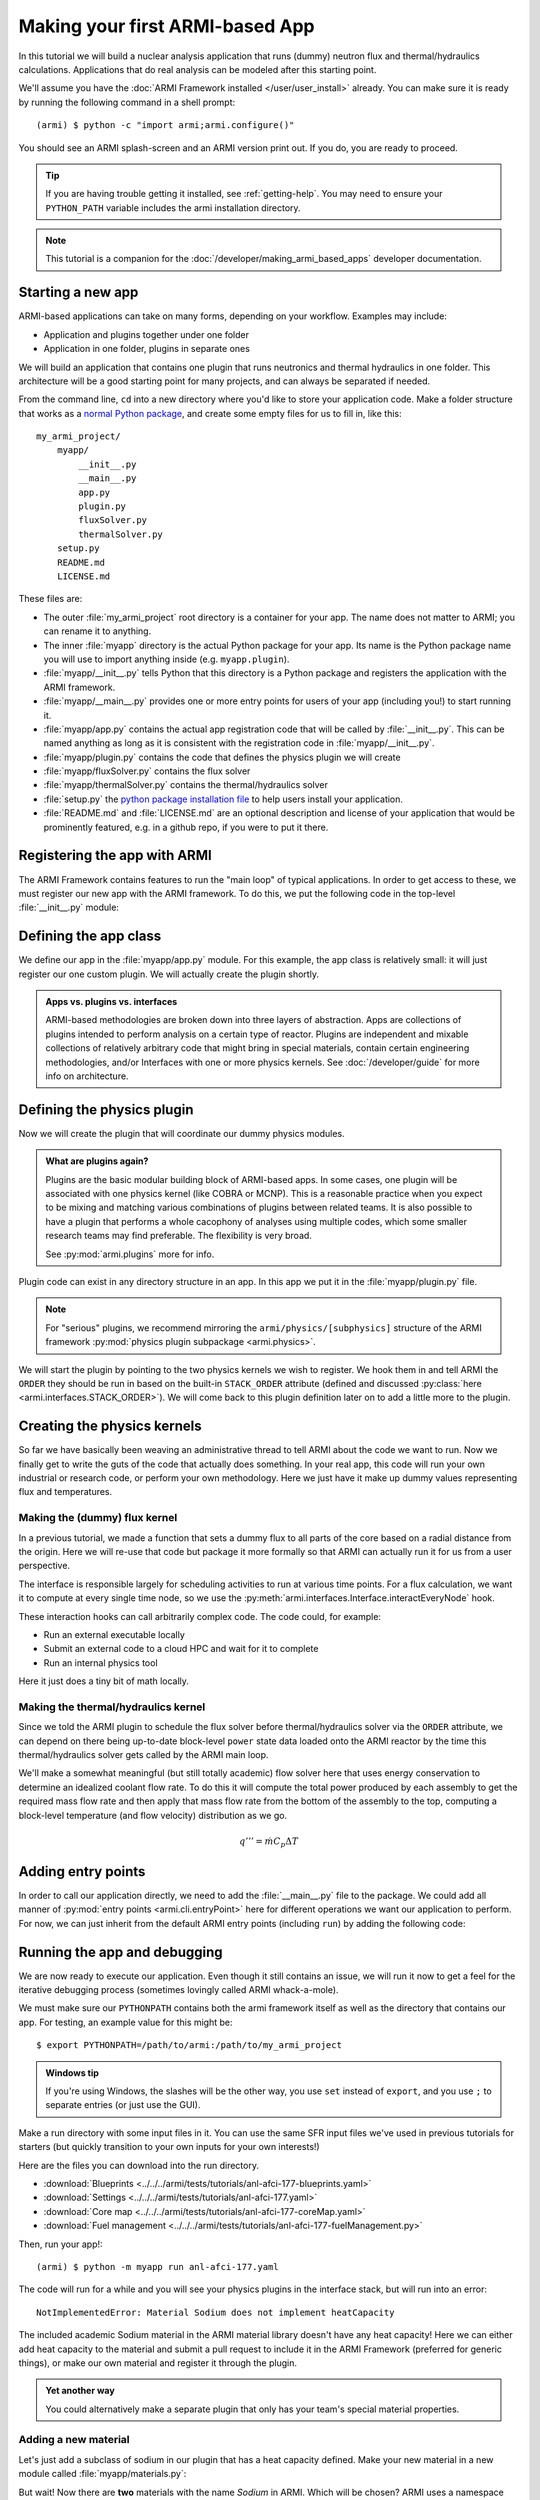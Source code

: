 ================================
Making your first ARMI-based App
================================

In this tutorial we will build a nuclear analysis application that runs (dummy) neutron
flux and thermal/hydraulics calculations. Applications that do real analysis can be
modeled after this starting point.

We'll assume you have the :doc:`ARMI Framework installed </user/user_install>` already.
You can make sure it is ready by running the following command in a shell prompt::

    (armi) $ python -c "import armi;armi.configure()"

You should see an ARMI splash-screen and an ARMI version print out. If you do, you are ready
to proceed.

.. tip:: If you are having trouble getting it installed, see :ref:`getting-help`. You may
    need to ensure your ``PYTHON_PATH`` variable includes the armi installation directory.

.. note:: This tutorial is a companion for the :doc:`/developer/making_armi_based_apps`
    developer documentation.

Starting a new app
==================
ARMI-based applications can take on many forms, depending on your workflow. Examples may include:

* Application and plugins together under one folder
* Application in one folder, plugins in separate ones

We will build an application that contains one plugin that runs
neutronics and thermal hydraulics in one folder. This architecture will be a good starting
point for many projects, and can always be separated if needed.

From the command line, ``cd`` into a new directory where you'd like to store your
application code. Make a folder structure that works as a `normal Python package
<https://packaging.python.org/tutorials/packaging-projects/>`_, and create some empty
files for us to fill in, like this::

    my_armi_project/
        myapp/
            __init__.py
            __main__.py
            app.py
            plugin.py
            fluxSolver.py
            thermalSolver.py
        setup.py
        README.md
        LICENSE.md


These files are:

* The outer :file:`my_armi_project` root directory is a container for your app. The name
  does not matter to ARMI; you can rename it to anything.

* The inner :file:`myapp` directory is the actual Python package for your app. Its name is
  the Python package name you will use to import anything inside (e.g. ``myapp.plugin``).

* :file:`myapp/__init__.py` tells Python that this directory is a Python package and
  registers the application with the ARMI framework.

* :file:`myapp/__main__.py` provides one or more entry points for users of your app
  (including you!) to start running it.

* :file:`myapp/app.py` contains the actual app registration code that will be called by
  :file:`__init__.py`. This can be named anything as long as it is consistent with the
  registration code in :file:`myapp/__init__.py`. 

* :file:`myapp/plugin.py` contains the code that defines the physics plugin we will create

* :file:`myapp/fluxSolver.py` contains the flux solver

* :file:`myapp/thermalSolver.py` contains the thermal/hydraulics solver

* :file:`setup.py` the `python package installation file
  <https://docs.python.org/3/distutils/setupscript.html>`_ to help users install your
  application.

* :file:`README.md` and :file:`LICENSE.md` are an optional description and license of your
  application that would be prominently featured, e.g. in a github repo, if you were to
  put it there.

Registering the app with ARMI
=============================
The ARMI Framework contains features to run the "main loop" of typical applications. In
order to get access to these, we must register our new app with the ARMI framework. To do
this, we put the following code in the top-level :file:`__init__.py` module:

.. code-block:: python
    :caption: ``myapp/__init__.py``

    import armi
    from myapp import app
    armi.configure(app.ExampleApp())

Defining the app class
======================
We define our app in the :file:`myapp/app.py` module. For this example, the app class is
relatively small: it will just register our one custom plugin. We will actually create
the plugin shortly.

.. admonition:: Apps vs. plugins vs. interfaces

    ARMI-based methodologies are broken down into three layers of abstraction. Apps are
    collections of plugins intended to perform analysis on a certain type of reactor.
    Plugins are independent and mixable collections of relatively arbitrary code that
    might bring in special materials, contain certain engineering methodologies, and/or
    Interfaces with one or more physics kernels. See :doc:`/developer/guide` for more
    info on architecture.

.. code-block:: python
    :caption: ``myapp/app.py``

    import armi
    from armi.apps import App

    from myapp.plugin import DummyPhysicsPlugin

    class ExampleApp(App):
        def __init__(self):
            # activate all built-in plugins
            App.__init__(self)

            # register our plugin with the plugin manager
            self._pm.register(DummyPhysicsPlugin) 

        @property
        def splashText(self):
            return "** My Example App **"


Defining the physics plugin
===========================
Now we will create the plugin that will coordinate our dummy physics modules. 

.. admonition:: What are plugins again? 

    Plugins are the basic modular building block of ARMI-based apps. In some cases, one
    plugin will be associated with one physics kernel (like COBRA or MCNP). This is a
    reasonable practice when you expect to be mixing and matching various combinations of
    plugins between related teams. It is also possible to have a plugin that performs a
    whole cacophony of analyses using multiple codes, which some smaller research teams
    may find preferable. The flexibility is very broad.

    See :py:mod:`armi.plugins` more for info.

Plugin code can exist in any directory structure in an app. In this app we
put it in the :file:`myapp/plugin.py` file.

.. note:: For "serious" plugins, we recommend mirroring the ``armi/physics/[subphysics]``
    structure of the ARMI framework :py:mod:`physics plugin subpackage <armi.physics>`.

We will start the plugin by pointing to the two physics kernels we wish to register. We
hook them in and tell ARMI the ``ORDER`` they should be run in based on the built-in
``STACK_ORDER`` attribute (defined and discussed :py:class:`here
<armi.interfaces.STACK_ORDER>`).  We will come back to this plugin definition later on to
add a little more to the plugin.



.. code-block:: python
    :caption: ``myapp/plugin.py``

    from armi import plugins
    from armi import interfaces
    from armi.interfaces import STACK_ORDER as ORDER

    from myapp import fluxSolver
    from myapp import thermalSolver


    class DummyPhysicsPlugin(plugins.ArmiPlugin):
        @staticmethod
        @plugins.HOOKIMPL
        def exposeInterfaces(cs):
            kernels = [
                interfaces.InterfaceInfo(ORDER.FLUX, fluxSolver.FluxInterface, {}),
                interfaces.InterfaceInfo(ORDER.THERMAL_HYDRAULICS, thermalSolver.ThermalInterface, {}),
            ]
            return kernels

Creating the physics kernels
============================
So far we have basically been weaving an administrative thread to tell ARMI about the code
we want to run. Now we finally get to write the guts of the code that actually does
something. In your real app, this code will run your own industrial or research code, or
perform your own methodology.  Here we just have it make up dummy values representing flux
and temperatures.

Making the (dummy) flux kernel
------------------------------
In a previous tutorial, we made a function that sets a dummy flux to all parts of the core
based on a radial distance from the origin. Here we will re-use that code but package it
more formally so that ARMI can actually run it for us from a user perspective.

The interface is responsible largely for scheduling activities to run at various time
points. For a flux calculation, we want it to compute at every single time node, so we use
the :py:meth:`armi.interfaces.Interface.interactEveryNode` hook.

These interaction hooks can call arbitrarily complex code. The code could, for example:

* Run an external executable locally
* Submit an external code to a cloud HPC and wait for it to complete
* Run an internal physics tool

Here it just does a tiny bit of math locally.

.. code-block:: python
    :caption: ``myapp/fluxSolver.py``

    import os

    import numpy as np

    from armi import runLog
    from armi import interfaces
    from armi.physics import neutronics


    class FluxInterface(interfaces.Interface):
        name = "dummyFlux"

        def interactEveryNode(self, cycle=None, timeNode=None):
            runLog.info("Computing neutron flux and power.")
            setFakePower(self.r.core)


    def setFakePower(core):
        midplane = core[0].getHeight()/2.0
        center = np.array([0,0,midplane])
        peakPower = 1e6
        mgFluxBase = np.arange(5)
        for a in core:
            for b in a:
                vol = b.getVolume()
                coords = b.spatialLocator.getGlobalCoordinates()
                r = np.linalg.norm(abs(coords-center))
                fuelFlag = 10 if b.isFuel() else 1.0
                b.p.power = peakPower / r**2 * fuelFlag
                b.p.pdens = b.p.power/vol
                b.p.mgFlux = mgFluxBase*b.p.pdens


Making the thermal/hydraulics kernel
------------------------------------------
Since we told the ARMI plugin to schedule the flux solver before thermal/hydraulics solver
via the ``ORDER`` attribute, we can depend on there being up-to-date block-level ``power``
state data loaded onto the ARMI reactor by the time this thermal/hydraulics solver gets
called by the ARMI main loop.

We'll make a somewhat meaningful (but still totally academic) flow solver here that uses
energy conservation to determine an idealized coolant flow rate. To do this it will
compute the total power produced by each assembly to get the required mass flow rate and
then apply that mass flow rate from the bottom of the assembly to the top, computing a
block-level temperature (and flow velocity) distribution as we go.

.. math::

    q''' = \dot{m} C_p \Delta T

.. code-block:: python
    :caption: ``myapp/thermalSolver.py``

    from armi import interfaces
    from armi.reactor.flags import Flags
    from armi import runLog

    # hard coded inlet/outlet temperatures
    # NOTE: can make these user settings
    inletInC = 360.0
    outletInC = 520.0

    class ThermalInterface(interfaces.Interface):
        name = "dummyTH"

        def interactEveryNode(self, cycle=None, timeNode=None):
            runLog.info("Computing idealized flow rate")
            for assembly in self.r.core:
                runThermalHydraulics(assembly)

    def runThermalHydraulics(assembly):
        massFlow = computeIdealizedFlow(assembly)
        computeAxialCoolantTemperature(assembly, massFlow)

    def computeIdealizedFlow(a):

        # compute required mass flow rate in assembly to reach target outlet temperature
        # mass flow rate will be constant in each axial region, regardless of coolant
        # area (velocity may change)
        coolants = a.getComponents(Flags.COOLANT)
        coolantMass = sum([c.getMass() for c in coolants])

        # use ARMI material library to get heat capacity for whatever the user has
        # defined the coolant as
        tempAvg = (outletInC + inletInC)/2.0
        coolantProps = coolants[0].getProperties()
        heatCapacity = coolantProps.heatCapacity(Tc=tempAvg)

        deltaT = outletInC - inletInC
        massFlowRate = a.calcTotalParam('power')/(deltaT * heatCapacity)
        return massFlowRate

    def computeAxialCoolantTemperature(a, massFlow):
        """Compute block-level coolant inlet/outlet/avg temp and velocity."""
        # solve q''' = mdot * Cp * dT for dT this time
        inlet = inletInC
        for b in a:
            b.p.THcoolantInletT = inlet
            coolant = b.getComponent(Flags.COOLANT)
            coolantProps = coolant.getProperties()
            heatCapacity = coolantProps.heatCapacity(Tc = inlet)
            deltaT = b.p.power/(massFlow * heatCapacity)
            outlet = inlet + deltaT
            b.p.THcoolantOutletT = outlet
            b.p.THcoolantAverageT = (outlet + inlet)/2.0
            # fun fact: could iterate on this to get
            # heat capacity properties updated better
            # get flow velocity too
            # V [m/s] = mdot [kg/s] / density [kg/m^3] / area [m^2] 
            b.p.THaveCoolantVel = (
                massFlow /
                coolantProps.density(Tc=b.p.THcoolantAverageT) /
                coolant.getArea() * 100**2
            )
            inlet=outlet

Adding entry points
===================
In order to call our application directly, we need to add the :file:`__main__.py` file to
the package. We could add all manner of :py:mod:`entry points <armi.cli.entryPoint>` here
for different operations we want our application to perform. For now, we can just inherit
from the default ARMI entry points (including ``run``) by adding the following code:

.. code-block:: python
    :caption: ``myapp/__main__.py``

    import sys
    from armi.cli import ArmiCLI

    def main():
        code = ArmiCLI().run()
        sys.exit(code)

    if __name__ == "__main__":
        main()


Running the app and debugging
=============================
We are now ready to execute our application. Even though it still contains an issue, we
will run it now to get a feel for the iterative debugging process (sometimes lovingly
called ARMI whack-a-mole).

We must make sure our ``PYTHONPATH`` contains both the armi framework itself as well as
the directory that contains our app. For testing, an example value for this might be::

    $ export PYTHONPATH=/path/to/armi:/path/to/my_armi_project

.. admonition:: Windows tip

    If you're using Windows, the slashes will be the other way, you use ``set`` instead of
    ``export``, and you use ``;`` to separate entries (or just use the GUI).

Make a run directory with some input files in it. You can use the same SFR input files
we've used in previous tutorials for starters (but quickly transition to your own inputs
for your own interests!)

Here are the files you can download into the run directory.

* :download:`Blueprints <../../../armi/tests/tutorials/anl-afci-177-blueprints.yaml>`
* :download:`Settings <../../../armi/tests/tutorials/anl-afci-177.yaml>`
* :download:`Core map <../../../armi/tests/tutorials/anl-afci-177-coreMap.yaml>`
* :download:`Fuel management <../../../armi/tests/tutorials/anl-afci-177-fuelManagement.py>`


Then, run your app!::

    (armi) $ python -m myapp run anl-afci-177.yaml

The code will run for a while and you will see your physics plugins in the interface
stack, but will run into an error::

    NotImplementedError: Material Sodium does not implement heatCapacity

The included academic Sodium material in the ARMI material library doesn't have any heat
capacity! Here we can either add heat capacity to the material and submit a pull request
to include it in the ARMI Framework (preferred for generic things), or make our own
material and register it through the plugin.

.. admonition:: Yet another way

    You could alternatively make a separate plugin that only has your team's special
    material properties.

Adding a new material
---------------------
Let's just add a subclass of sodium in our plugin that has a heat capacity defined. Make
your new material in a new module called :file:`myapp/materials.py`:

.. code-block:: python
    :caption: ``myapp/materials.py``

    from armi import materials
    from armi.utils.units import getTc

    class Sodium(materials.Sodium):
        def heatCapacity(self, Tk=None, Tc=None):
            """Sodium heat capacity in J/kg-K"""
            Tc = getTc(Tc,Tk)
            # not even temperature dependent for now
            return 1.252

But wait! Now there are **two** materials with the name *Sodium* in ARMI. Which will be
chosen? ARMI uses a namespace order controlled by
:py:func:`armi.materials.setMaterialNamespaceOrder` which can be set either
programmatically (in an app) or at runtime (via the ``materialNamespaceOrder`` user
setting). In our case, we want to set it at the app level, so we will add the following to
the :file:`myapp/__init__.py` file:

.. code-block:: python
    :caption: Addition to ``myapp/__init__.py``

    from armi import materials
    materials.setMaterialNamespaceOrder(
        ["myapp.materials", "armi.materials"]
    )

Now ARMI should find our new updated Sodium material and get past that error.  Run it once
again::

    (armi) $ python -m myapp run anl-afci-177.yaml

.. tip:: You may want to pipe the output to a log file for convenient viewing with
    a command like ``python -m myapp run anl-afci-177.yaml > run.stdout``

Checking the output
===================
Several output files should have been created in the run directory from that past command.
Most important is the ``anl-afci-177.h5`` HDF5 binary database file. You can use this file
to bring the ARMI state back to any state point from the run for analysis. 

.. admonition:: Is there a general DB viewer?

    TerraPower uses an internal HDF5 viewer called *XTVIEW* to view the state in the HDF5
    database. At some point this tool will either be made available, or we or someone else
    will create a plugin for a more generic visualization tools like VisIT or Paraview.
    For now you are stuck exploring the HDF5 output via the ARMI API. 

A generic description of the outputs is provided in :doc:`/user/outputs/index`. 

You can add your own outputs from your plugins.
